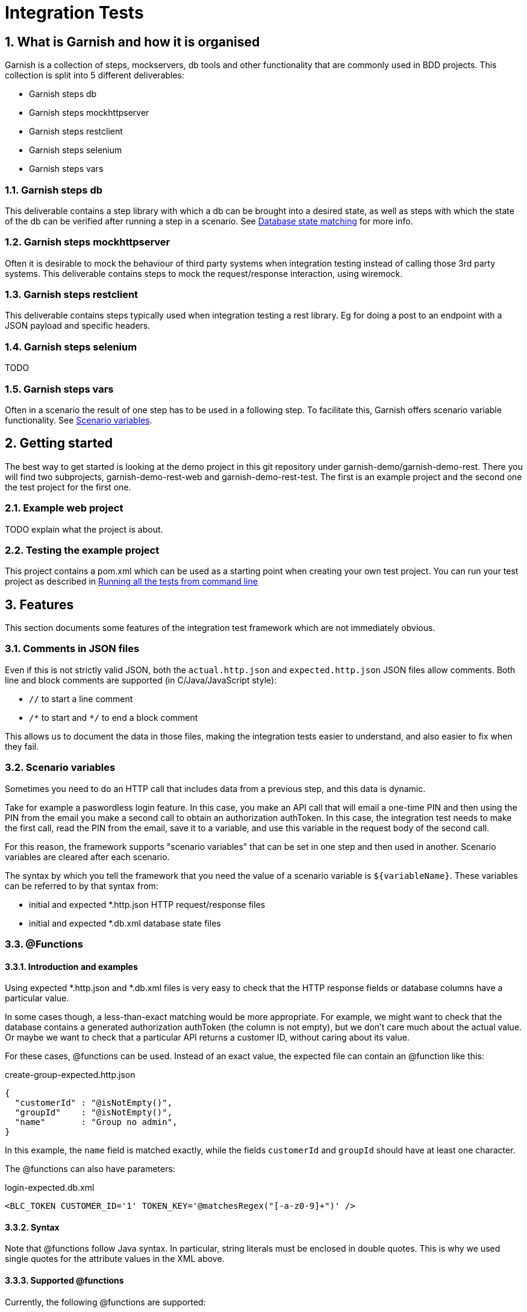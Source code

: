 = Integration Tests

:toc:
:icons:
:numbered:

==  What is Garnish and how it is organised
Garnish is a collection of steps, mockservers, db tools and other functionality that are commonly used in BDD projects.
This collection is split into 5 different deliverables:

* Garnish steps db
* Garnish steps mockhttpserver
* Garnish steps restclient
* Garnish steps selenium
* Garnish steps vars

=== Garnish steps db
This deliverable contains a step library with which a db can be brought into a desired state, as well as steps with which the
state of the db can be verified after running a step in a scenario. See <<Database state matching>> for more info.

=== Garnish steps mockhttpserver
Often it is desirable to mock the behaviour of third party systems when integration testing instead of calling those 3rd party systems.
This deliverable contains steps to mock the request/response interaction, using wiremock.

=== Garnish steps restclient
This deliverable contains steps typically used when integration testing a rest library. Eg for doing a post to an endpoint with a JSON payload and specific headers.

=== Garnish steps selenium
TODO

=== Garnish steps vars
Often in a scenario the result of one step has to be used in a following step. To facilitate this, Garnish offers scenario variable functionality.
See <<Scenario variables>>.

== Getting started
The best way to get started is looking at the demo project in this git repository under garnish-demo/garnish-demo-rest.
There you will find two subprojects, garnish-demo-rest-web and garnish-demo-rest-test. The first is an example project and the
second one the test project for the first one.

=== Example web project
TODO explain what the project is about.

=== Testing the example project
This project contains a pom.xml which can be used as a starting point when creating your own test project.
You can run your test project as described in <<Running all the tests from command line>>


== Features
This section documents some features of the integration test framework which are not immediately obvious.

=== Comments in JSON files
Even if this is not strictly valid JSON, both the `actual.http.json` and `expected.http.json` JSON files allow comments.
Both line and block comments are supported (in C/Java/JavaScript style):

* `//`  to start a line comment
* `/\*` to start and `*/` to end a block comment

This allows us to document the data in those files, making the integration tests easier to understand,
and also easier to fix when they fail.


=== Scenario variables
Sometimes you need to do an HTTP call that includes data from a previous step, and this data is dynamic.

Take for example a paswordless login feature.
In this case, you make an API call that will email a one-time PIN and then using the PIN from the email you make a second call
to obtain an authorization authToken.
In this case, the integration test needs to make the first call, read the PIN from the email, save it to a variable,
and use this variable in the request body of the second call.

For this reason, the framework supports "scenario variables" that can be set in one step and then used in another.
Scenario variables are cleared after each scenario.

The syntax by which you tell the framework that you need the value of a scenario variable is `${variableName}`.
These variables can be referred to by that syntax from:

* initial and expected *.http.json HTTP request/response files
* initial and expected *.db.xml database state files


=== @Functions

==== Introduction and examples
Using expected *.http.json and *.db.xml files is very easy to check that the HTTP response fields or database columns
have a particular value.

In some cases though, a less-than-exact matching would be more appropriate. For example, we might want to check
that the database contains a generated authorization authToken (the column is not empty), but we don't care much about
the actual value. Or maybe we want to check that a particular API returns a customer ID, without caring about its value.

For these cases, @functions can be used. Instead of an exact value, the expected file can contain an @function like this:

[source,javascript]
.create-group-expected.http.json
----
{
  "customerId" : "@isNotEmpty()",
  "groupId"    : "@isNotEmpty()",
  "name"       : "Group no admin",
}
----

In this example, the `name` field is matched exactly, while the fields `customerId` and `groupId` should have at least
one character.

The @functions can also have parameters:
[source,xml]
.login-expected.db.xml
----
<BLC_TOKEN CUSTOMER_ID='1' TOKEN_KEY='@matchesRegex("[-a-z0-9]+")' />
----

==== Syntax
Note that @functions follow Java syntax. In particular, string literals must be enclosed in double quotes.
This is why we used single quotes for the attribute values in the XML above.

==== Supported @functions

Currently, the following @functions are supported:

* `@isNull()`
* `@isNotNull()`
* `@isEmpty()`, if the the expected value should be null or the empty string
* `@isNotEmpty()`, if the expected value should have at least one character
* `@isBlank()`, if the expected value should be null or contain only whitespace characters
* `@isNotBlank()`, if the expected value should contain at least one non-whitespace character
* `@matchesRegex(String regex)`, if the expected value should match the given regular expression. For information about
  the format of the regular expression, see the https://docs.oracle.com/javase/8/docs/api/java/util/regex/Pattern.html[javadoc of the java.util.Pattern class].

==== Custom @functions

Besides the above, the framework allows registering custom @functions.
To see how this can be done, please check the source code.

==== Matching a text that begins with `@`
In case you want setup an exact match for a text that starts "@", you can escape it with a backslash:
[source,javascript]
.create-group-expected.http.json
----
{
  "location" : "\\@home",
}
----
The above will match a `location` field with the exact value `@home` (the backslash is ignored).
Note that we uses a double backslash in the example above, because the backslash character itself needs to be escaped
in JSON strings.

Escaping @functions using the backslash also works in database state expected files (expected *.db.xml).


=== JSON matching
Matching an HTTP response with a *.http.json file is done partially: only the fields present in the expected file
will be matched against the HTTP response. Fields that are not in the expected file can have any value or even be absent
from the HTTP response.


=== Database state matching

==== Format of the XML file
The expected database state XML file (expected *.db.xml) will be matched against the database as follows:

* XML _elements_ in the expected *.db.xml correspond to _tables_ in the database
* XML _attributes_ in the expected *.db.xml file correspond to _columns_ in the database

Example:
[source,xml]
.group-create-expected.db.xml
----
<MO_GROUP NAME="Group no admin" TYPE="OPEN_GROUP" />
----

In this case, the table `MO_GROUP` should have at least one row that has the column `NAME` equal to "`Group no admin`"
and `TYPE` equal to "`OPEN_GROUP`".

==== XSD generation
To aid in editing *.db.xml files, an XSD is generated from the database. This provides auto-completion and error checking
in the IDE, greatly reducing typos in table or column names.


==== Partial matching
Similar to JSON matching, database state matching is also done partially:

* ignore tables for which there are no elements in the expected *.db.xml file
* only the rows in the expected *.db.xml file will be matched against the database. The tables in the database can
  have extra rows which will be ignored.
* only the attributes in the expected *.db.xml file will be matched against the database. The other columns in the
  database will be ignored (they can have any value).

==== Placeholders
Many times we want to check that the value of a column in one table is the same as the value of another column
in another table, without caring for the exact value.

Example:
[source,xml]
.group-create-expected.db.xml
----
<MO_GROUP ID="%{groupId}" NAME="Friends" />

<MO_GROUPMEMBER GROUP_ID="%{groupId}" CUSTOMER_ID="1" STATE="ACTIVE" />
----

In this case we want to check that the column `GROUP_ID` from the table `MO_GROUPMEMBER` has the same value as the
column `ID` from the table `MO_GROUP`. We don't care about what the actual value is as long as they are equal.

More accurately, the example above expects that:

* the database contains at least one row in the table `MO_GROUP` that has `NAME="Friends"`
* the database contains at least one row in the table `MO_GROUPMEMBER` that has `CUSTOMER_ID="1"` and `STATE="ACTIVE"`
* the row in the `MO_GROUPMEMBER` table has the same value for `GROUP_ID` as the row in the `MO_GROUP` table has for `ID`

These wildcard variables are called `placeholders`.

As seen from the example above, the syntax for placeholders is `%{placeholderName}`.


== What maven does
. reserve free network ports for the embedded servlet container, the HTTP mock server, and the mock email server
. deploy solr and rest-api webapps in an embedded servlet container, passing the ports above, so that rest-api connects to mock servers
. run the integration tests
    .. the port on which the servlet container is running, is passed to the tests as a system variable: "test.restApi.port"
    .. the test runs
        ... starts the mock HTTP server (to mock mule)
        ... start the mock email server (to verify emails)
        ... connect through HTTP to rest-api and call endpoints
        ... make verifications (email, rest-api HTTP responses, etc.)
        ... as the tests runs, Cucumber will record what has been running, success or not, etc.
. stops the servlet container
. finish creating reports at `"integration-test/target/cucumber/cucumber-html-report"`, using data recorded during tests (report aggregation)
. if there were test failures, fail the build

Here is how it all works together:
image:deployment-diagram.png[deployment diagram]


== Using Java 8

Because the HTTP mock server that we use (WireMock) requires Java 8, running the tests (whether from maven command line
or from the IDE) should be done using that version.

Attempting to run using Java 7 will result in a confusing error:
....
NoSuchMethodError: java.util.concurrent.ConcurrentHashMap.keySet()Ljava/util/concurrent/ConcurrentHashMap$KeySetView
....


== Running all the tests from command line
Just run the following command:

Suppose that your integration tests live in a subdirectory called integration-test under your current directory:
....
mvn clean verify -am -pl integration-test -DrunIntegrationTests
....

The Cucumber reports can be found at `integration-test/target/cucumber/cucumber-html-report`.

See also the shell scripts at `garnish-demo/garnish-demo-rest-test/shell-scripts/<OS>`.



== Setup IntelliJ

=== Starting your rest-api webapp

==== Run
All the stories expect your rest-api to be running (normally they are started by maven before running the tests).
Before running an individual test from IntelliJ, you need to your rest-api from command line, assuming your test project is called integration-test:
....
mvn verify -am -pl integration-test -DrunIntegrationTests -DpauseBeforeTests
....

The `pauseBeforeTests` system variable will cause Maven to stop just before running the tests. This is useful because
now your rest-api is started and is accepting requests.

==== Debug + code reload using JDK's HotSwap
If you want to be able to change rest-api java code and re-load the changes using Hotswap, just start maven in debug mode:
....
mvnDebug verify -am -pl integration-test -DrunIntegrationTests -DpauseBeforeTests
....

This starts maven in debug mode on port 8000. To connect to it, create a "Remote debug" run configuration in IntelliJ,
and start it.
Then, once rest-api is deployed, just change the rest-api code when needed, and right click the class and choose
"Compile" (Ctrl+Shift+F9) or "Make" (Ctrl+F9). Make sure you have Hotswap activated in the debugger settings of IntelliJ.
You can also put breakpoints and debug as usual.
Note that, because of Hotswap limitations, you can only change method bodies. You are not allowed to change method
signatures, add methods, create classes, change inheritance hierarchy, etc. If you need to do that, you need to re-start maven.

==== Debug + code reload using JRebel
If you want to use JRebel instead of Java's Hotswap, before using the ``mvnDebug`` command above, setup your
`MAVEN_OPTS` environment variable to point to it, for example:
....
MAVEN_OPTS=-Xms256m -Xmx1024m -XX:MaxPermSize=384m -noverify -javaagent:d:/Programs/Development/JRebel/jrebel.jar
....

==== Debug + code reload using HotSwap Agent
If you want to use https://github.com/HotswapProjects/HotswapAgent[HotSwap Agent] (free alternative to JRebel) instead
of Java's Hotswap, before using the `mvnDebug` command above, setup your `MAVEN_OPTS` environment variable to point
to it, for example:
....
MAVEN_OPTS=-Xms256m -Xmx1024m -XX:MaxPermSize=384m -XXaltjvm=dcevm -javaagent:d:/Programs/Development/HotSwapAgent/hotswap-agent.jar
....


=== Executing tests
Once your rest-api iss up and running, you can start executing tests from IntelliJ.

To do this, create a JUnit run configuration with the following parameters:

* class name: `your.standard.package.structure.integrationtest.RestApiTestSuite`
* working directory: `{full path to integration-test module}`
* VM options:
    ** ports (required; they usually have the value given in this example, unless that port is already used on your local machine):
        *** `-Dtest.restApi.port=2000` to pass the port on which rest-api was deployed by maven
    ** `-DstoryNamePattern=**/MyLittle.feature` if you want to run only the ``MyLittle`` feature (optional);
      ant-like patterns are available
    ** if you want to pass all HTTP requests done in the test through an HTTP proxy (like Fiddler or Charles), add the
      following system variables (optional):
        *** `-Dhttp.proxyHost=127.0.0.1`
        *** `-Dhttp.proxyPort=8888`
        *** `-Dhttps.proxyHost=127.0.0.1`
        *** `-Dhttps.proxyPort=8888`
        *** `-Dhttp.nonProxyHosts=~localhost`

Example:
....
-Dtest.restApi.port=2000
-Dtest.mule.mockServer.port=2001
-Dhttp.proxyHost=127.0.0.1
-Dhttp.proxyPort=8888
-Dhttps.proxyHost=127.0.0.1
-Dhttps.proxyPort=8888
-Dhttp.nonProxyHosts=
-DstoryNamePattern=**/GroupLogin.feature
....


=== Seeing the reports
When executing Cucumber feature files, IntelliJ gives a pretty good overview of all features: it shows in an hierarchical form the features, each scenario of a feature,
and each step of a scenario. This is usually enough. From a step one can jump right into the correct location in a feature file.

Because aggregating the cucumber reports is done with a maven plugin after the tests are executed, you won't be able
to see the reports for tests executed in IntelliJ. This is because of the fact that step 5 in the section "What maven does" is never
executed.


== Creating integration tests (features)
The tests are written in given-when-then form, and they are executable Cucumber tests.
These are human readable sentences

The tests can be found at `integration-test/src/test/resources/features/{capability}/{functionality}`.
The `{capability}` and `{functionality}` are used to group stories in a hierarchy: a capability is a big component
of the system (like "sidekick"), and contains one or more functionalities. A functionality contains one or more stories.

IntelliJ has really nice support for Cucumber feature files.
To get it, install the plugin named "Cucumber for Java".

The plugin give you the following really useful features:
* syntax highlighting (including error highlighting for steps that don't exists)
* code completion for steps
* navigation from the step into the feature file and from there to the Java code that implements that step


== When to use "given", "when, and "then"
TODO update

Cucumber steps can be declared as "Given", "When", or "Then".
The guidelines for choosing one of them is:

* if it's not part of the test, but rather a *precondition* (e.g. being logged in, or having the DB in a particular state),
  then use "Given".
* the *action* that is tested (e.g. invoking the endpoint that you want to test), should be executed with "When"
* the *checks/asserts* should be executed with "Then"

The form is:
....
Given that some preconditions are met
When I do an action
Then the result of the action should be X
....

== Further documentation

Cucumber
    https://cucumber.io/

For long stories, set the maximum execution time with this parameter:
    `-Dstory.timeout.in.secs=<number seconds>` (i.e. `-Dstory.timeout.in.secs=3000`).
It is however preferable to split up stories into multiple smaller stories if possible.

== License

Garnish it licensed under the http://www.apache.org/licenses/LICENSE-2.0[Apache 2.0] license terms.
